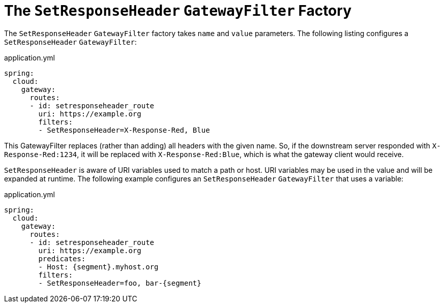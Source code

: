 [[the-setresponseheader-gatewayfilter-factory]]
= The `SetResponseHeader` `GatewayFilter` Factory

The `SetResponseHeader` `GatewayFilter` factory takes `name` and `value` parameters.
The following listing configures a `SetResponseHeader` `GatewayFilter`:

.application.yml
[source,yaml]
----
spring:
  cloud:
    gateway:
      routes:
      - id: setresponseheader_route
        uri: https://example.org
        filters:
        - SetResponseHeader=X-Response-Red, Blue
----

This GatewayFilter replaces (rather than adding) all headers with the given name.
So, if the downstream server responded with `X-Response-Red:1234`, it will be replaced with `X-Response-Red:Blue`, which is what the gateway client would receive.

`SetResponseHeader` is aware of URI variables used to match a path or host.
URI variables may be used in the value and will be expanded at runtime.
The following example configures an `SetResponseHeader` `GatewayFilter` that uses a variable:

.application.yml
[source,yaml]
----
spring:
  cloud:
    gateway:
      routes:
      - id: setresponseheader_route
        uri: https://example.org
        predicates:
        - Host: {segment}.myhost.org
        filters:
        - SetResponseHeader=foo, bar-{segment}
----

